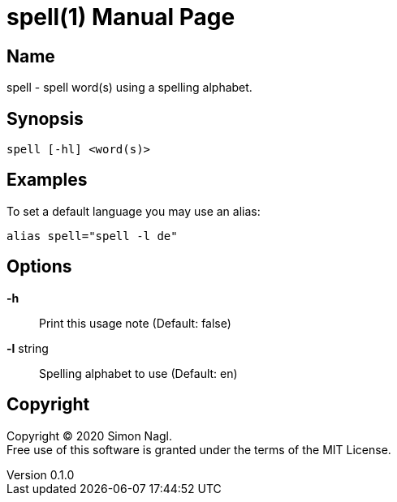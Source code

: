 = spell(1)
Simon Nagl
v0.1.0
:doctype: manpage

== Name

spell - spell word(s) using a spelling alphabet.

// tag::readme[]

== Synopsis

	spell [-hl] <word(s)>

== Examples

To set a default language you may use an alias:

	alias spell="spell -l de"

== Options

*-h* :: Print this usage note (Default: false)
*-l* string:: Spelling alphabet to use (Default: en)

== Copyright

Copyright (C) 2020 Simon Nagl. +
Free use of this software is granted under the terms of the MIT License.
// end::readme[]
